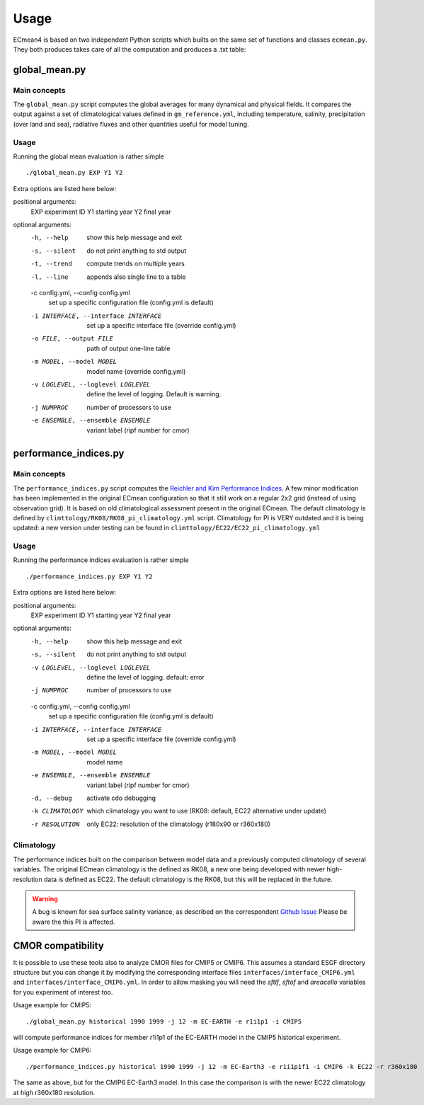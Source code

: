 Usage
=====

ECmean4 is based on two independent Python scripts which builts on the same set of functions and classes ``ecmean.py``.
They both produces takes care of all the computation and produces a .txt table:

global_mean.py
-----------------

Main concepts
^^^^^^^^^^^^^

The ``global_mean.py`` script computes the global averages for many dynamical and physical fields. It compares the output against a set of climatological values defined in ``gm_reference.yml``, including temperature, salinity, precipitation (over land and sea), radiative fluxes and other quantities useful for model tuning.

Usage
^^^^^

Running the global mean evaluation is rather simple ::

        ./global_mean.py EXP Y1 Y2

Extra options are listed here below:

positional arguments:
  EXP                   experiment ID
  Y1                    starting year
  Y2                    final year

optional arguments:
  -h, --help            show this help message and exit
  -s, --silent          do not print anything to std output
  -t, --trend           compute trends on multiple years
  -l, --line            appends also single line to a table
  -c config.yml, --config config.yml
                        set up a specific configuration file (config.yml is default)
  -i INTERFACE, --interface INTERFACE
                        set up a specific interface file (override config.yml)
  -o FILE, --output FILE
                        path of output one-line table
  -m MODEL, --model MODEL
                        model name (override config.yml)
  -v LOGLEVEL, --loglevel LOGLEVEL
                        define the level of logging. Default is warning.
  -j NUMPROC            number of processors to use
  -e ENSEMBLE, --ensemble ENSEMBLE
                        variant label (ripf number for cmor)

performance_indices.py
-------------------------

Main concepts
^^^^^^^^^^^^^

The ``performance_indices.py`` script computes the `Reichler and Kim Performance Indices <https://journals.ametsoc.org/view/journals/bams/89/3/bams-89-3-303.xml>`_. 
A few minor modification has been implemented in the original ECmean configuration so that it still work on a regular 2x2 grid (instead of using observation grid). 
It is based on old climatological assessment present in the original ECmean. The default climatology is defined by ``climttology/RK08/RK08_pi_climatology.yml`` script. 
Climatology for PI is VERY outdated and it is being updated: a new version under testing can be found in ``climttology/EC22/EC22_pi_climatology.yml``


Usage
^^^^^

Running the performance indices evaluation is rather simple ::

        ./performance_indices.py EXP Y1 Y2

Extra options are listed here below:

positional arguments:
  EXP                   experiment ID
  Y1                    starting year
  Y2                    final year

optional arguments:
  -h, --help            show this help message and exit
  -s, --silent          do not print anything to std output
  -v LOGLEVEL, --loglevel LOGLEVEL
                        define the level of logging. default: error
  -j NUMPROC            number of processors to use
  -c config.yml, --config config.yml
                        set up a specific configuration file (config.yml is default)
  -i INTERFACE, --interface INTERFACE
                        set up a specific interface file (override config.yml)
  -m MODEL, --model MODEL
                        model name
  -e ENSEMBLE, --ensemble ENSEMBLE
                        variant label (ripf number for cmor)
  -d, --debug           activate cdo debugging
  -k CLIMATOLOGY        which climatology you want to use (RK08: default, EC22 alternative under update)
  -r RESOLUTION         only EC22: resolution of the climatology (r180x90 or r360x180)


Climatology
^^^^^^^^^^^

The performance indices built on the comparison between model data and a previously computed climatology of several variables.
The original ECmean climatology is the defined as RK08, a new one being developed with newer high-resolution data is defined as EC22. 
The default climatology is the RK08, but this will be replaced in the future. 

.. warning::
	A bug is known for sea surface salinity variance, as described on the correspondent `Github Issue <https://github.com/oloapinivad/ECmean4/issues/8>`_ Please be aware the this PI is affected. 

CMOR compatibility
------------------

It is possible to use these tools also to analyze CMOR files for CMIP5 or CMIP6. This assumes a standard ESGF directory structure but you can change it by modifying the corresponding interface files ``interfaces/interface_CMIP6.yml`` and ``interfaces/interface_CMIP6.yml``.
In order to allow masking you will need the `sftlf`, `sftof` and `areacello` variables for you experiment of interest too.

Usage example for CMIP5::

        ./global_mean.py historical 1990 1999 -j 12 -m EC-EARTH -e r1i1p1 -i CMIP5

will compute performance indices for member r1i1p1 of the EC-EARTH model in the CMIP5 historical experiment.

Usage example for CMIP6::

        ./performance_indices.py historical 1990 1999 -j 12 -m EC-Earth3 -e r1i1p1f1 -i CMIP6 -k EC22 -r r360x180

The same as above, but for the CMIP6 EC-Earth3 model. In this case the comparison is with the newer EC22 climatology at high r360x180 resolution.
